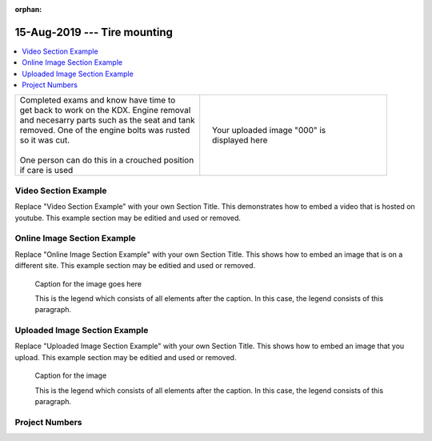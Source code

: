 :orphan:


.. START - 20190815.0807.kdx175.Frame.Tire_mounting.Title.Main_Shop


15-Aug-2019 --- Tire mounting
=============================


.. END - 20190815.0807.kdx175.Frame.Tire_mounting.Title.Main_Shop

.. contents::
   :local:
   :depth: 1

.. raw:: html

    <!--
    .. START - 20190815.0807.kdx175.Frame.Tire_mounting.Log_Link.Main_Shop
    Click here to see the `entire Log Entry <20190815.0807.kdx175.Frame.Tire_mounting.Log.Main_Shop.html>`__
    .. END - 20190815.0807.kdx175.Frame.Tire_mounting.Log_Link.Main_Shop
    -->

.. START - 20190815.0807.kdx175.Frame.Tire_mounting.Teaser.Main_Shop

+--------------------------------------------------+------------------------------------------------------------------------------------------------------------------------------------------------------+
| | Completed exams and know have time to          | .. figure:: ./_static/images/20190815.0807.kdx175.Frame.Tire_mounting.Log.Main_Shop^000.jpeg                                                         |
| | get back to work on the KDX. Engine removal    |    :align: right                                                                                                                                     |
| | and necesarry parts such as the seat and tank  |    :figwidth: 300px                                                                                                                                  |
| | removed. One of the engine bolts was rusted    |    :target: ./_static/images/20190815.0807.kdx175.Frame.Tire_mounting.Log.Main_Shop^000.jpeg                                                         |
| | so it was cut.                                 |                                                                                                                                                      |
| |                                                |    Your uploaded image "000" is displayed here                                                                                                       |
| | One person can do this in a crouched position  |                                                                                                                                                      |
| | if care is used                                |                                                                                                                                                      |
+--------------------------------------------------+------------------------------------------------------------------------------------------------------------------------------------------------------+

.. END - 20190815.0807.kdx175.Frame.Tire_mounting.Teaser.Main_Shop


Video Section Example
---------------------

Replace "Video Section Example" with your own Section Title.
This demonstrates how to embed a video that is hosted on youtube.
This example section may be editied and used or removed.


.. raw:: html

    <div style="text-align: center; margin-bottom: 2em;">
    <iframe width="100%" height="350" src="https://www.youtube.com/embed/JKCC4Tcx18A?rel=0" frameborder="0" allow="autoplay; encrypted-media" allowfullscreen></iframe>
    </div>

Online Image Section Example
----------------------------

Replace "Online Image Section Example" with your own Section Title.
This shows how to embed an image that is on a different site.
This example section may be editied and used or removed.


.. figure:: https://secure.zeald.com/site/bearingses/images/items/NR_BALL_BEARING.jpg
   :target: https://secure.zeald.com/site/bearingses/images/items/NR_BALL_BEARING.jpg
   :alt: one ball bearing required

   Caption for the image goes here

   This is the legend which consists of all elements after the caption.  In this
   case, the legend consists of this paragraph.

Uploaded Image Section Example
------------------------------

Replace "Uploaded Image Section Example" with your own Section Title.
This shows how to embed an image that you upload.
This example section may be editied and used or removed.


.. figure:: ./_static/images/spokes.jpeg
   :scale: 50 %
   :alt: map to buried treasure

   Caption for the image

   This is the legend which consists of all elements after the caption.  In this
   case, the legend consists of this paragraph.


Project Numbers
---------------


.. raw:: html

    <script type="text/javascript" class="init">
  $(document).ready(function() {
    var table = $('#example').DataTable({
      "paging":   false,
      "searching":   false,
      "initComplete": function (settings, json) {
        this.api().columns('.sum').every(function () {
            var column = this;
            var sum = column
               .data()
               .reduce(function (a, b) {
                   a = parseFloat(a, 10);
                   if(isNaN(a)){ a = 0; }
                   b = parseFloat(b, 10);
                   if(isNaN(b)){ b = 0; }
                   return a + b;
               });
            $(column.footer()).html(sum);
        });
      }
    });
    });
    </script>
    <table id="example" class="display table table-bordered" style="width:100%">
    <thead>
    <tr>
    <th> 
    #  </th><th align="left"> Parts & 3rd-party Labor</th><th align="left"> Source         </th><th class="sum">       Cost</th><th class="sum">My Time</th>
    </tr>
    </thead>
    <tfoot>
        <tr>
            <th></th>
            <th></th>
            <th align="right">Sums</th>
            <th align="right"></th>
            <th align="right"></th>
        </tr>
    </tfoot>
    <tbody>
    <!-- START - 20190815.0807.kdx175.Frame.Tire_mounting.Parts.Main_Shop -->


.. raw:: html

    <tr>
    <td> 1  </td><td> no parts or tools bought   </td><td>                                                            </td><td align="right">           </td><th  align="right">       </th>
    </tr>
    <!-- END - 20190815.0807.kdx175.Frame.Tire_mounting.Parts.Main_Shop -->


.. raw:: html

    </tbody>
    </table>
